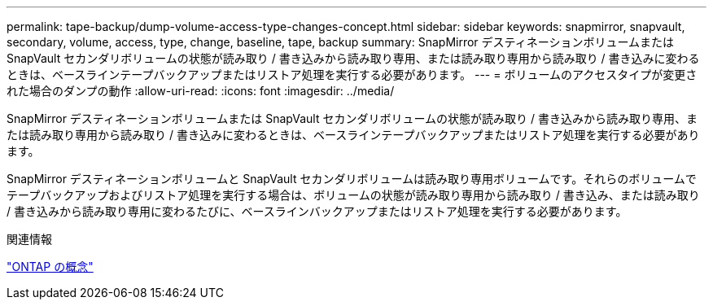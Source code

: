 ---
permalink: tape-backup/dump-volume-access-type-changes-concept.html 
sidebar: sidebar 
keywords: snapmirror, snapvault, secondary, volume, access, type, change, baseline, tape, backup 
summary: SnapMirror デスティネーションボリュームまたは SnapVault セカンダリボリュームの状態が読み取り / 書き込みから読み取り専用、または読み取り専用から読み取り / 書き込みに変わるときは、ベースラインテープバックアップまたはリストア処理を実行する必要があります。 
---
= ボリュームのアクセスタイプが変更された場合のダンプの動作
:allow-uri-read: 
:icons: font
:imagesdir: ../media/


[role="lead"]
SnapMirror デスティネーションボリュームまたは SnapVault セカンダリボリュームの状態が読み取り / 書き込みから読み取り専用、または読み取り専用から読み取り / 書き込みに変わるときは、ベースラインテープバックアップまたはリストア処理を実行する必要があります。

SnapMirror デスティネーションボリュームと SnapVault セカンダリボリュームは読み取り専用ボリュームです。それらのボリュームでテープバックアップおよびリストア処理を実行する場合は、ボリュームの状態が読み取り専用から読み取り / 書き込み、または読み取り / 書き込みから読み取り専用に変わるたびに、ベースラインバックアップまたはリストア処理を実行する必要があります。

.関連情報
link:../concepts/index.html["ONTAP の概念"]
